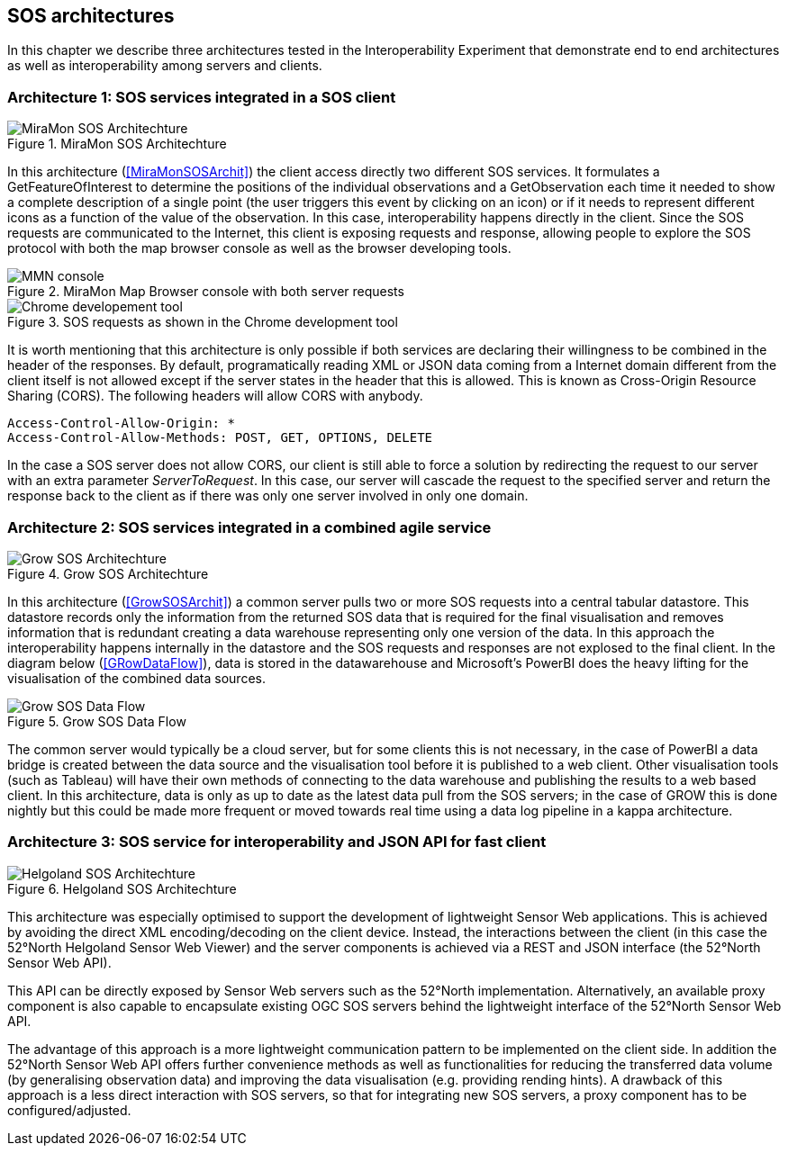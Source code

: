 [[SOS_architectures]]
== SOS architectures
In this chapter we describe three architectures tested in the Interoperability Experiment that demonstrate end to end architectures as well as interoperability among servers and clients.

=== Architecture 1: SOS services integrated in a SOS client

[#img-MiraMonSOSArchit,reftext='{figure-caption} {counter:figure-num}']]
.MiraMon SOS Architechture
image::images/MiraMonSOSArchit.png[MiraMon SOS Architechture]
In this architecture (<<MiraMonSOSArchit>>) the client access directly two different SOS services. It formulates a GetFeatureOfInterest to determine the positions of the individual observations and a GetObservation each time it needed to show a complete description of a single point (the user triggers this event by clicking on an icon) or if it needs to represent different icons as a function of the value of the observation. In this case, interoperability happens directly in the client. Since the SOS requests are communicated to the Internet, this client is exposing requests and response, allowing people to explore the SOS protocol with both the map browser console as well as the browser developing tools.

[#img-MMNConsole,reftext='{figure-caption} {counter:figure-num}']]
.MiraMon Map Browser console with both server requests
image::images/mmn_console.png[MMN console]

[#img-MMNChrome,reftext='{figure-caption} {counter:figure-num}']]
.SOS requests as shown in the Chrome development tool
image::images/mmn_chrome.png[Chrome developement tool]

It is worth mentioning that this architecture is only possible if both services are declaring their willingness to be combined in the header of the responses. By default, programatically reading XML or JSON data coming from a Internet domain different from the client itself is not allowed except if the server states in the header that this is allowed. This is known as Cross-Origin Resource Sharing (CORS). The following headers will allow CORS with anybody.

----
Access-Control-Allow-Origin: *
Access-Control-Allow-Methods: POST, GET, OPTIONS, DELETE
----

In the case a SOS server does not allow CORS, our client is still able to force a solution by redirecting the request to our server with an extra parameter _ServerToRequest_. In this case, our server will cascade the request to the specified server and return the response back to the client as if there was only one server involved in only one domain.

=== Architecture 2: SOS services integrated in a combined agile service

[#img-GrowSOSArchit,reftext='{figure-caption} {counter:figure-num}']]
.Grow SOS Architechture
image::images/GrowSOSArchit.png[Grow SOS Architechture]
In this architecture (<<GrowSOSArchit>>) a common server pulls two or more SOS requests into a central tabular datastore. This datastore records only the information from the returned SOS data that is required for the final visualisation and removes information that is redundant creating a data warehouse representing only one version of the data. In this approach the interoperability happens internally in the datastore and the SOS requests and responses are not explosed to the final client.
In the diagram below (<<GRowDataFlow>>), data is stored in the datawarehouse and Microsoft's PowerBI does the heavy lifting for the visualisation of the combined data sources.

[#img-GRowDataFlow,reftext='{figure-caption} {counter:figure-num}']]
.Grow SOS Data Flow
image::images/GRowDataFlow.png[Grow SOS Data Flow]
The common server would typically be a cloud server, but for some clients this is not necessary, in the case of PowerBI a data bridge is created between the data source and the visualisation tool before it is published to a web client.
Other visualisation tools (such as Tableau) will have their own methods of connecting to the data warehouse and publishing the results to a web based client.
In this architecture, data is only as up to date as the latest data pull from the SOS servers; in the case of GROW this is done nightly but this could be made more frequent or moved towards real time using a data log pipeline in a kappa architecture.

=== Architecture 3: SOS service for interoperability and JSON API for fast client

[#img-HelgolandSOSArchit,reftext='{figure-caption} {counter:figure-num}']]
.Helgoland SOS Architechture
image::images/HelgolandSOSArchit.png[Helgoland SOS Architechture]

This architecture was especially optimised to support the development of lightweight Sensor Web applications. This is achieved by avoiding the direct XML encoding/decoding on the client device. Instead, the interactions between the client (in this case the 52°North Helgoland Sensor Web Viewer) and the server components is achieved via a REST and JSON interface (the 52°North Sensor Web API).

This API can be directly exposed by Sensor Web servers such as the 52°North implementation. Alternatively, an available proxy component is also capable to encapsulate existing OGC SOS servers behind the lightweight interface of the 52°North Sensor Web API.

The advantage of this approach is a more lightweight communication pattern to be implemented on the client side. In addition the 52°North Sensor Web API offers further convenience methods as well as functionalities for reducing the transferred data volume (by generalising observation data) and improving the data visualisation (e.g. providing rending hints). A drawback of this approach is a less direct interaction with SOS servers, so that for integrating new SOS servers, a proxy component has to be configured/adjusted.
